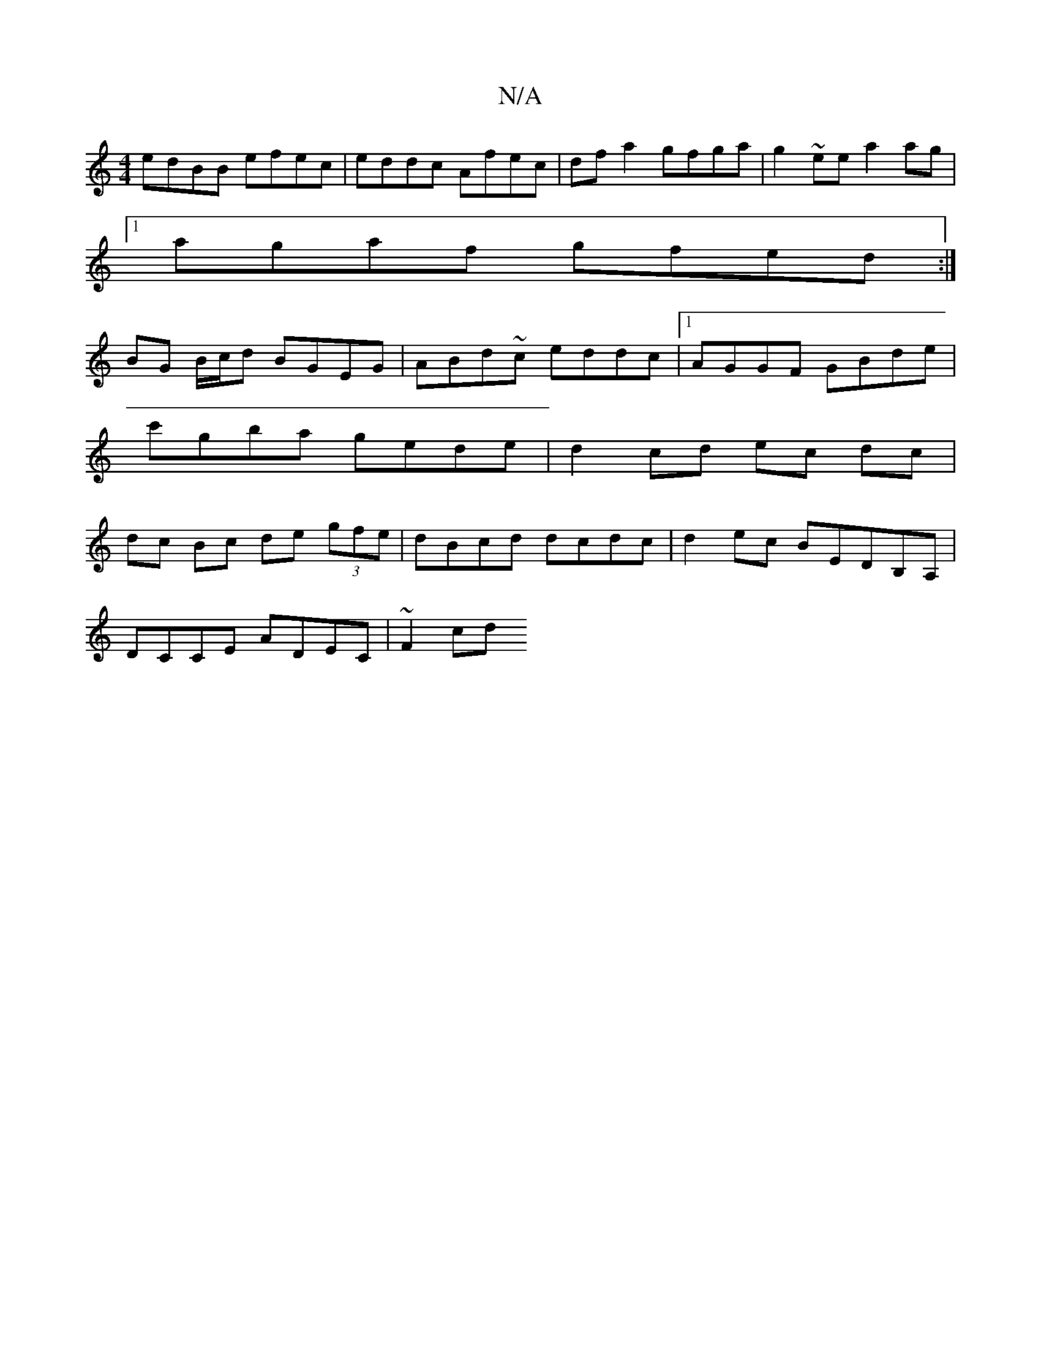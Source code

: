 X:1
T:N/A
M:4/4
R:N/A
K:Cmajor
 edBB efec | eddc Afec | df a2 gfga | g2 ~ee a2 ag |
[1 agaf gfed :| 
BG B/c/d BGEG | ABd~c eddc|[1 AGGF GBde | c'gba gede | d2 cd ec dc | dc Bc de (3gfe | dBcd dcdc | d2ec BEDB,A,|
DCCE ADEC | ~F2cd 